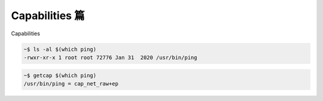 Capabilities 篇
================================================================================

Capabilities 

.. code-block:: shell

    ~$ ls -al $(which ping)
    -rwxr-xr-x 1 root root 72776 Jan 31  2020 /usr/bin/ping

.. code-block:: shell

    ~$ getcap $(which ping)
    /usr/bin/ping = cap_net_raw+ep
